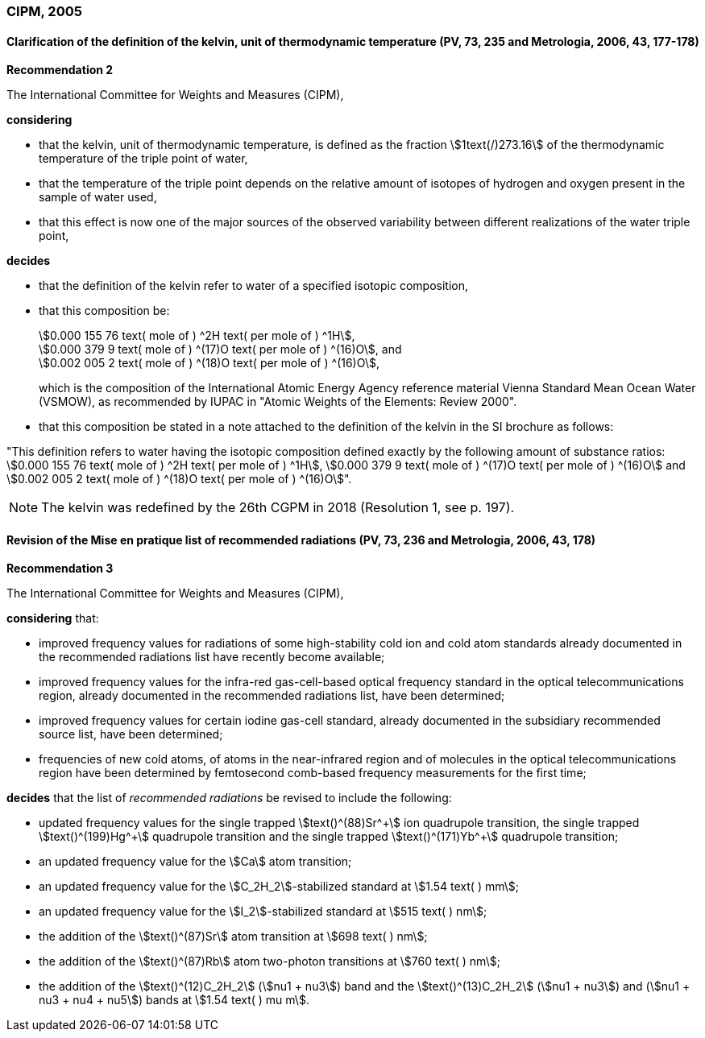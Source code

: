 === CIPM, 2005

==== Clarification of the definition of the kelvin, unit of thermodynamic temperature (PV, 73, 235 and Metrologia, 2006, 43, 177-178)

[align=center]
*Recommendation 2*

The International Committee for Weights and Measures (CIPM),

*considering*

* that the kelvin, unit of thermodynamic temperature, is defined as the fraction stem:[1text(/)273.16] of the thermodynamic temperature of the triple point of water,
* that the temperature of the triple point depends on the relative amount of isotopes of hydrogen and oxygen present in the sample of water used,
* that this effect is now one of the major sources of the observed variability between different realizations of the water triple point, 

*decides*

* that the definition of the kelvin refer to water of a specified isotopic composition,
* that this composition be:
+
--
[align=left]
stem:[0.000 155 76 text( mole of ) ^2H text( per mole of ) ^1H], +
stem:[0.000 379 9 text( mole of ) ^(17)O text( per mole of ) ^(16)O], and +
stem:[0.002 005 2 text( mole of ) ^(18)O text( per mole of ) ^(16)O],

which is the composition of the International Atomic Energy Agency reference material Vienna Standard Mean Ocean Water (VSMOW), as recommended by IUPAC in "Atomic Weights of the Elements: Review 2000".
--

* that this composition be stated in a note attached to the definition of the kelvin in the SI brochure as follows:

"This definition refers to water having the isotopic composition defined exactly by the following amount of substance ratios: stem:[0.000 155 76 text( mole of ) ^2H text( per mole of ) ^1H], stem:[0.000 379 9 text( mole of ) ^(17)O text( per mole of ) ^(16)O] and stem:[0.002 005 2 text( mole of ) ^(18)O text( per mole of ) ^(16)O]".

NOTE: The kelvin was redefined by the 26th CGPM in 2018 (Resolution 1, see p. 197).

==== Revision of the Mise en pratique list of recommended radiations (PV, 73, 236 and Metrologia, 2006, 43, 178)

[align=center]
*Recommendation 3*

The International Committee for Weights and Measures (CIPM),

*considering* that:

* improved frequency values for radiations of some high-stability cold ion and cold atom standards already documented in the recommended radiations list have recently become available;
* improved frequency values for the infra-red gas-cell-based optical frequency standard in the optical telecommunications region, already documented in the recommended radiations list, have been determined;
* improved frequency values for certain iodine gas-cell standard, already documented in the subsidiary recommended source list, have been determined;
* frequencies of new cold atoms, of atoms in the near-infrared region and of molecules in the optical telecommunications region have been determined by femtosecond comb-based frequency measurements for the first time;

*decides* that the list of _recommended radiations_ be revised to include the following:

* updated frequency values for the single trapped stem:[text()^(88)Sr^\+] ion quadrupole transition, the single trapped stem:[text()^(199)Hg^+] quadrupole transition and the single trapped stem:[text()^(171)Yb^+] quadrupole transition;
* an updated frequency value for the stem:[Ca] atom transition;
* an updated frequency value for the stem:[C_2H_2]-stabilized standard at stem:[1.54 text( ) mm];
* an updated frequency value for the stem:[I_2]-stabilized standard at stem:[515 text( ) nm];
* the addition of the stem:[text()^(87)Sr] atom transition at stem:[698 text( ) nm];
* the addition of the stem:[text()^(87)Rb] atom two-photon transitions at stem:[760 text( ) nm];
* the addition of the stem:[text()^(12)C_2H_2] (stem:[nu1 + nu3]) band and the stem:[text()^(13)C_2H_2] (stem:[nu1 + nu3]) and (stem:[nu1 + nu3 + nu4 + nu5]) bands at stem:[1.54 text( ) mu m].